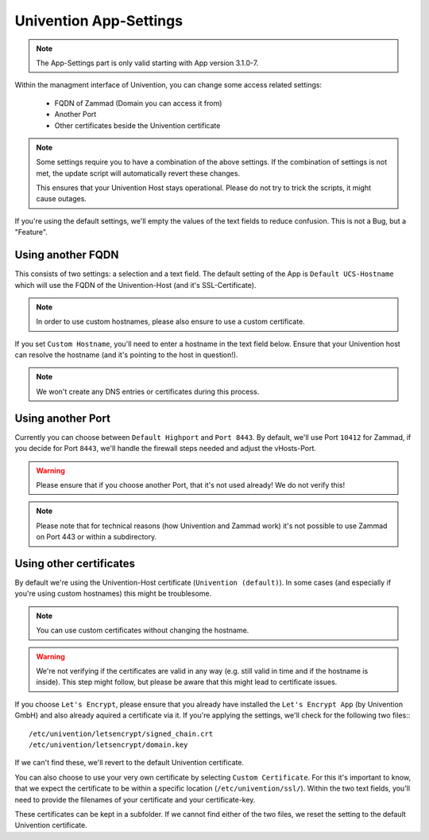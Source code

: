 Univention App-Settings
***********************

.. note:: The App-Settings part is only valid starting with App version 3.1.0-7.

Within the managment interface of Univention, you can change some access related settings:

  * FQDN of Zammad (Domain you can access it from)
  * Another Port
  * Other certificates beside the Univention certificate

.. note:: Some settings require you to have a combination of the above settings.
   If the combination of settings is not met, the update script will automatically revert these changes.

   This ensures that your Univention Host stays operational. Please do not try to trick the scripts, it might cause outages.

If you're using the default settings, we'll empty the values of the text fields to reduce confusion.
This is not a Bug, but a "Feature".


Using another FQDN
==================

This consists of two settings: a selection and a text field.
The default setting of the App is ``Default UCS-Hostname`` which will use the FQDN of the Univention-Host (and it's SSL-Certificate).

.. note:: In order to use custom hostnames, please also ensure to use a custom certificate.

If you set ``Custom Hostname``, you'll need to enter a hostname in the text field below.
Ensure that your Univention host can resolve the hostname (and it's pointing to the host in question!).

.. note:: We won't create any DNS entries or certificates during this process.


Using another Port
==================

Currently you can choose between ``Default Highport`` and ``Port 8443``.
By default, we'll use Port ``10412`` for Zammad, if you decide for Port ``8443``, we'll handle the firewall steps needed and adjust
the vHosts-Port.

.. warning:: Please ensure that if you choose another Port, that it's not used already! We do not verify this!

.. note:: Please note that for technical reasons (how Univention and Zammad work) it's not possible to use Zammad on Port 443 or within a subdirectory.


Using other certificates
========================

By default we're using the Univention-Host certificate (``Univention (default)``).
In some cases (and especially if you're using custom hostnames) this might be troublesome.

.. note:: You can use custom certificates without changing the hostname.

.. warning:: We're not verifying if the certificates are valid in any way (e.g. still valid in time and if the hostname is inside).
   This step might follow, but please be aware that this might lead to certificate issues.


If you choose ``Let's Encrypt``, please ensure that you already have installed the ``Let's Encrypt App`` (by Univention GmbH) and also already aquired a certificate via it.
If you're applying the settings, we'll check for the following two files:::

   /etc/univention/letsencrypt/signed_chain.crt
   /etc/univention/letsencrypt/domain.key

If we can't find these, we'll revert to the default Univention certificate.


You can also choose to use your very own certificate by selecting ``Custom Certificate``.
For this it's important to know, that we expect the certificate to be within a specific location (``/etc/univention/ssl/``).
Within the two text fields, you'll need to provide the filenames of your certificate and your certificate-key.

These certificates can be kept in a subfolder. If we cannot find either of the two files, we reset the setting to the default Univention certificate.
